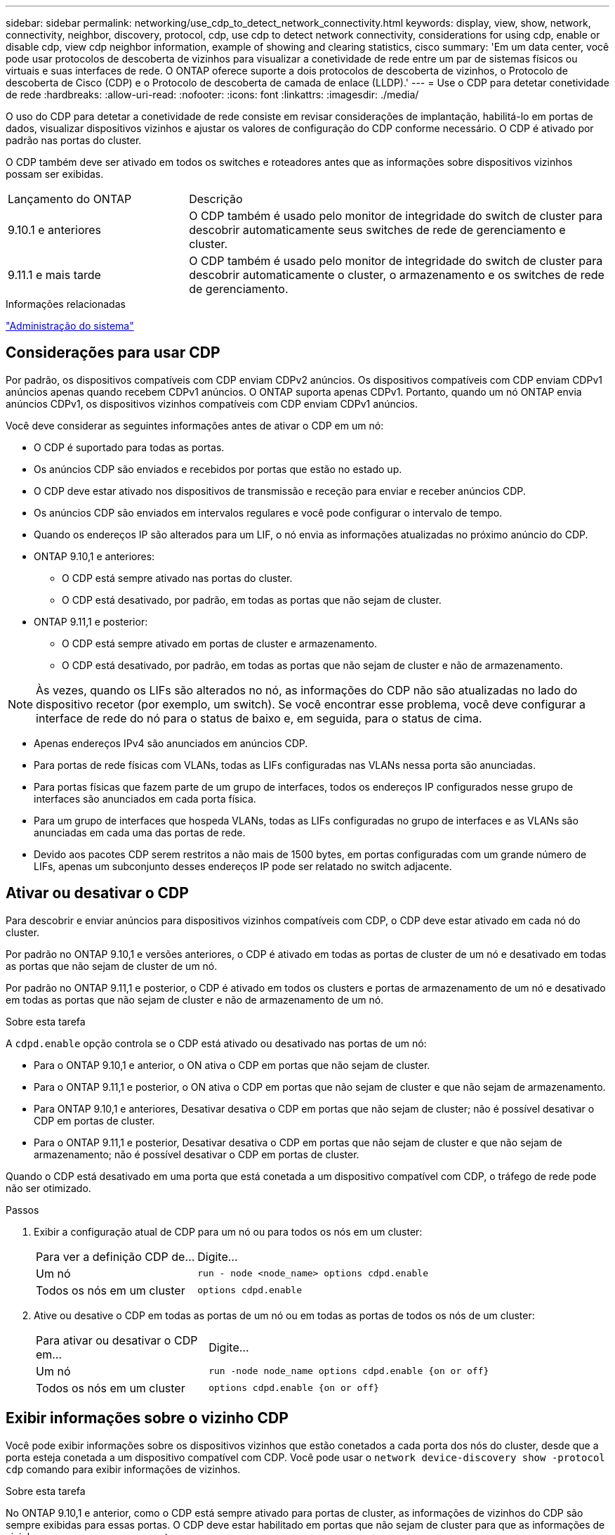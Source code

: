 ---
sidebar: sidebar 
permalink: networking/use_cdp_to_detect_network_connectivity.html 
keywords: display, view, show, network, connectivity, neighbor, discovery, protocol, cdp, use cdp to detect network connectivity, considerations for using cdp, enable or disable cdp, view cdp neighbor information, example of showing and clearing statistics, cisco 
summary: 'Em um data center, você pode usar protocolos de descoberta de vizinhos para visualizar a conetividade de rede entre um par de sistemas físicos ou virtuais e suas interfaces de rede. O ONTAP oferece suporte a dois protocolos de descoberta de vizinhos, o Protocolo de descoberta de Cisco (CDP) e o Protocolo de descoberta de camada de enlace (LLDP).' 
---
= Use o CDP para detetar conetividade de rede
:hardbreaks:
:allow-uri-read: 
:nofooter: 
:icons: font
:linkattrs: 
:imagesdir: ./media/


[role="lead"]
O uso do CDP para detetar a conetividade de rede consiste em revisar considerações de implantação, habilitá-lo em portas de dados, visualizar dispositivos vizinhos e ajustar os valores de configuração do CDP conforme necessário. O CDP é ativado por padrão nas portas do cluster.

O CDP também deve ser ativado em todos os switches e roteadores antes que as informações sobre dispositivos vizinhos possam ser exibidas.

[cols="30,70"]
|===


| Lançamento do ONTAP | Descrição 


 a| 
9.10.1 e anteriores
 a| 
O CDP também é usado pelo monitor de integridade do switch de cluster para descobrir automaticamente seus switches de rede de gerenciamento e cluster.



 a| 
9.11.1 e mais tarde
 a| 
O CDP também é usado pelo monitor de integridade do switch de cluster para descobrir automaticamente o cluster, o armazenamento e os switches de rede de gerenciamento.

|===
.Informações relacionadas
link:../system-admin/index.html["Administração do sistema"^]



== Considerações para usar CDP

Por padrão, os dispositivos compatíveis com CDP enviam CDPv2 anúncios. Os dispositivos compatíveis com CDP enviam CDPv1 anúncios apenas quando recebem CDPv1 anúncios. O ONTAP suporta apenas CDPv1. Portanto, quando um nó ONTAP envia anúncios CDPv1, os dispositivos vizinhos compatíveis com CDP enviam CDPv1 anúncios.

Você deve considerar as seguintes informações antes de ativar o CDP em um nó:

* O CDP é suportado para todas as portas.
* Os anúncios CDP são enviados e recebidos por portas que estão no estado up.
* O CDP deve estar ativado nos dispositivos de transmissão e receção para enviar e receber anúncios CDP.
* Os anúncios CDP são enviados em intervalos regulares e você pode configurar o intervalo de tempo.
* Quando os endereços IP são alterados para um LIF, o nó envia as informações atualizadas no próximo anúncio do CDP.
* ONTAP 9.10,1 e anteriores:
+
** O CDP está sempre ativado nas portas do cluster.
** O CDP está desativado, por padrão, em todas as portas que não sejam de cluster.


* ONTAP 9.11,1 e posterior:
+
** O CDP está sempre ativado em portas de cluster e armazenamento.
** O CDP está desativado, por padrão, em todas as portas que não sejam de cluster e não de armazenamento.





NOTE: Às vezes, quando os LIFs são alterados no nó, as informações do CDP não são atualizadas no lado do dispositivo recetor (por exemplo, um switch). Se você encontrar esse problema, você deve configurar a interface de rede do nó para o status de baixo e, em seguida, para o status de cima.

* Apenas endereços IPv4 são anunciados em anúncios CDP.
* Para portas de rede físicas com VLANs, todas as LIFs configuradas nas VLANs nessa porta são anunciadas.
* Para portas físicas que fazem parte de um grupo de interfaces, todos os endereços IP configurados nesse grupo de interfaces são anunciados em cada porta física.
* Para um grupo de interfaces que hospeda VLANs, todas as LIFs configuradas no grupo de interfaces e as VLANs são anunciadas em cada uma das portas de rede.
* Devido aos pacotes CDP serem restritos a não mais de 1500 bytes, em portas configuradas com um grande número de LIFs, apenas um subconjunto desses endereços IP pode ser relatado no switch adjacente.




== Ativar ou desativar o CDP

Para descobrir e enviar anúncios para dispositivos vizinhos compatíveis com CDP, o CDP deve estar ativado em cada nó do cluster.

Por padrão no ONTAP 9.10,1 e versões anteriores, o CDP é ativado em todas as portas de cluster de um nó e desativado em todas as portas que não sejam de cluster de um nó.

Por padrão no ONTAP 9.11,1 e posterior, o CDP é ativado em todos os clusters e portas de armazenamento de um nó e desativado em todas as portas que não sejam de cluster e não de armazenamento de um nó.

.Sobre esta tarefa
A `cdpd.enable` opção controla se o CDP está ativado ou desativado nas portas de um nó:

* Para o ONTAP 9.10,1 e anterior, o ON ativa o CDP em portas que não sejam de cluster.
* Para o ONTAP 9.11,1 e posterior, o ON ativa o CDP em portas que não sejam de cluster e que não sejam de armazenamento.
* Para ONTAP 9.10,1 e anteriores, Desativar desativa o CDP em portas que não sejam de cluster; não é possível desativar o CDP em portas de cluster.
* Para o ONTAP 9.11,1 e posterior, Desativar desativa o CDP em portas que não sejam de cluster e que não sejam de armazenamento; não é possível desativar o CDP em portas de cluster.


Quando o CDP está desativado em uma porta que está conetada a um dispositivo compatível com CDP, o tráfego de rede pode não ser otimizado.

.Passos
. Exibir a configuração atual de CDP para um nó ou para todos os nós em um cluster:
+
[cols="30,70"]
|===


| Para ver a definição CDP de... | Digite... 


 a| 
Um nó
 a| 
`run - node <node_name> options cdpd.enable`



 a| 
Todos os nós em um cluster
 a| 
`options cdpd.enable`

|===
. Ative ou desative o CDP em todas as portas de um nó ou em todas as portas de todos os nós de um cluster:
+
[cols="30,70"]
|===


| Para ativar ou desativar o CDP em... | Digite... 


 a| 
Um nó
 a| 
`run -node node_name options cdpd.enable {on or off}`



 a| 
Todos os nós em um cluster
 a| 
`options cdpd.enable {on or off}`

|===




== Exibir informações sobre o vizinho CDP

Você pode exibir informações sobre os dispositivos vizinhos que estão conetados a cada porta dos nós do cluster, desde que a porta esteja conetada a um dispositivo compatível com CDP. Você pode usar o `network device-discovery show -protocol cdp` comando para exibir informações de vizinhos.

.Sobre esta tarefa
No ONTAP 9.10,1 e anterior, como o CDP está sempre ativado para portas de cluster, as informações de vizinhos do CDP são sempre exibidas para essas portas. O CDP deve estar habilitado em portas que não sejam de cluster para que as informações de vizinhos apareçam para essas portas.

No ONTAP 9.11,1 e posterior, uma vez que o CDP está sempre ativado para portas de cluster e armazenamento, as informações do vizinho CDP são sempre exibidas para essas portas. O CDP deve estar habilitado em portas que não sejam de cluster e não de armazenamento para que as informações de vizinhos apareçam para essas portas.

.Passo
Exiba informações sobre todos os dispositivos compatíveis com CDP conetados às portas em um nó no cluster:

....
network device-discovery show -node node -protocol cdp
....
O comando a seguir mostra os vizinhos que estão conetados às portas no nó sti2650-212:

....
network device-discovery show -node sti2650-212 -protocol cdp
Node/       Local  Discovered
Protocol    Port   Device (LLDP: ChassisID)  Interface         Platform
----------- ------ ------------------------- ----------------  ----------------
sti2650-212/cdp
            e0M    RTP-LF810-510K37.gdl.eng.netapp.com(SAL1942R8JS)
                                             Ethernet1/14      N9K-C93120TX
            e0a    CS:RTP-CS01-510K35        0/8               CN1610
            e0b    CS:RTP-CS01-510K36        0/8               CN1610
            e0c    RTP-LF350-510K34.gdl.eng.netapp.com(FDO21521S76)
                                             Ethernet1/21      N9K-C93180YC-FX
            e0d    RTP-LF349-510K33.gdl.eng.netapp.com(FDO21521S4T)
                                             Ethernet1/22      N9K-C93180YC-FX
            e0e    RTP-LF349-510K33.gdl.eng.netapp.com(FDO21521S4T)
                                             Ethernet1/23      N9K-C93180YC-FX
            e0f    RTP-LF349-510K33.gdl.eng.netapp.com(FDO21521S4T)
                                             Ethernet1/24      N9K-C93180YC-FX
....
A saída lista os dispositivos Cisco que estão conetados a cada porta do nó especificado.



== Configure o tempo de espera para mensagens CDP

Tempo de espera é o período de tempo durante o qual os anúncios CDP são armazenados em cache em dispositivos compatíveis com CDP vizinhos. O tempo de espera é anunciado em cada pacote CDPv1 e é atualizado sempre que um pacote CDPv1 é recebido por um nó.

* O valor `cdpd.holdtime` da opção deve ser definido com o mesmo valor em ambos os nós de um par de HA.
* O valor de tempo de retenção padrão é de 180 segundos, mas você pode inserir valores que variam de 10 segundos a 255 segundos.
* Se um endereço IP for removido antes que o tempo de espera expire, as informações do CDP serão armazenadas em cache até que o tempo de espera expire.


.Passos
. Exibir o tempo atual de retenção do CDP para um nó ou para todos os nós em um cluster:
+
[cols="30,70"]
|===


| Para ver o tempo de espera de... | Digite... 


 a| 
Um nó
 a| 
`run -node node_name options cdpd.holdtime`



 a| 
Todos os nós em um cluster
 a| 
`options cdpd.holdtime`

|===
. Configure o tempo de retenção do CDP em todas as portas de um nó ou em todas as portas de todos os nós em um cluster:
+
[cols="30,70"]
|===


| Para definir o tempo de espera em... | Digite... 


 a| 
Um nó
 a| 
`run -node node_name options cdpd.holdtime holdtime`



 a| 
Todos os nós em um cluster
 a| 
`options cdpd.holdtime holdtime`

|===




== Defina o intervalo para enviar anúncios CDP

Os anúncios do CDP são enviados para vizinhos do CDP em intervalos periódicos. Você pode aumentar ou diminuir o intervalo para enviar anúncios CDP dependendo do tráfego de rede e alterações na topologia da rede.

* O valor `cdpd.interval` da opção deve ser definido com o mesmo valor em ambos os nós de um par de HA.
* O intervalo padrão é de 60 segundos, mas você pode inserir um valor de 5 segundos a 900 segundos.


.Passos
. Exibir o intervalo de tempo atual do anúncio do CDP para um nó ou para todos os nós em um cluster:
+
[cols="30,70"]
|===


| Para ver o intervalo para... | Digite... 


 a| 
Um nó
 a| 
`run -node node_name options cdpd.interval`



 a| 
Todos os nós em um cluster
 a| 
`options cdpd.interval`

|===
. Configure o intervalo para enviar anúncios CDP para todas as portas de um nó ou para todas as portas de todos os nós em um cluster:
+
[cols="30,70"]
|===


| Para definir o intervalo para... | Digite... 


 a| 
Um nó
 a| 
`run -node node_name options cdpd.interval interval`



 a| 
Todos os nós em um cluster
 a| 
`options cdpd.interval interval`

|===




== Exibir ou limpar estatísticas CDP

Você pode exibir as estatísticas do CDP para as portas de cluster e não cluster em cada nó para detetar possíveis problemas de conetividade de rede. As estatísticas de CDP são cumulativas a partir do momento em que foram eliminadas pela última vez.

.Sobre esta tarefa
No ONTAP 9.10,1 e anterior, como o CDP está sempre ativado para portas, as estatísticas CDP são sempre exibidas para o tráfego nessas portas. O CDP deve estar ativado nas portas para que as estatísticas apareçam para essas portas.

No ONTAP 9.11,1 e posterior, como o CDP está sempre ativado para portas de cluster e armazenamento, as estatísticas CDP são sempre exibidas para o tráfego nessas portas. O CDP deve estar habilitado em portas que não sejam de cluster ou não de armazenamento para que as estatísticas apareçam para essas portas.

.Passo
Exibir ou limpar as estatísticas CDP atuais para todas as portas em um nó:

[cols="30,70"]
|===


| Se você quiser... | Digite... 


 a| 
Veja as estatísticas do CDP
 a| 
`run -node node_name cdpd show-stats`



 a| 
Limpe as estatísticas do CDP
 a| 
`run -node node_name cdpd zero-stats`

|===


=== Exemplo de estatísticas de exibição e limpeza

O comando a seguir mostra as estatísticas do CDP antes de serem apagadas. A saída exibe o número total de pacotes que foram enviados e recebidos desde a última vez que as estatísticas foram apagadas.

....
run -node node1 cdpd show-stats

RECEIVE
 Packets:         9116  | Csum Errors:       0  | Unsupported Vers:  4561
 Invalid length:     0  | Malformed:         0  | Mem alloc fails:      0
 Missing TLVs:       0  | Cache overflow:    0  | Other errors:         0

TRANSMIT
 Packets:         4557  | Xmit fails:        0  | No hostname:          0
 Packet truncated:   0  | Mem alloc fails:   0  | Other errors:         0

OTHER
 Init failures:      0
....
O seguinte comando limpa as estatísticas CDP:

....
run -node node1 cdpd zero-stats
....
....
run -node node1 cdpd show-stats

RECEIVE
 Packets:            0  | Csum Errors:       0  | Unsupported Vers:     0
 Invalid length:     0  | Malformed:         0  | Mem alloc fails:      0
 Missing TLVs:       0  | Cache overflow:    0  | Other errors:         0

TRANSMIT
 Packets:            0  | Xmit fails:        0  | No hostname:          0
 Packet truncated:   0  | Mem alloc fails:   0  | Other errors:         0

OTHER
 Init failures:      0
....
Depois que as estatísticas são apagadas, elas começam a se acumular após o próximo anúncio do CDP ser enviado ou recebido.



== Conexão a switches Ethernet que não suportam CDP

Vários switches de fornecedores não suportam CDP. Consulte o artigo da base de dados de Conhecimento https://kb.netapp.com/onprem/ontap/da/NAS/ONTAP_device_discovery_shows_nodes_instead_of_the_switch["A deteção de dispositivo ONTAP mostra nós em vez do switch"^] para obter mais detalhes.

Existem duas opções para resolver este problema:

* Desative o CDP e ative o LLDP, se suportado. link:use_lldp_to_detect_network_connectivity.html["Use o LLDP para detetar conetividade de rede"]Consulte para obter mais detalhes.
* Configure um filtro de pacote de endereços MAC nos switches para soltar anúncios CDP.

